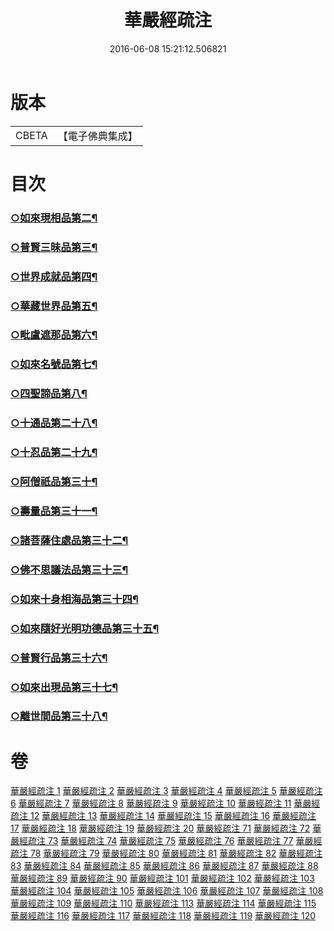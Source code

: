 #+TITLE: 華嚴經疏注 
#+DATE: 2016-06-08 15:21:12.506821

* 版本
 |     CBETA|【電子佛典集成】|

* 目次
*** [[file:KR6e0020_012.txt::012-0695c22][○如來現相品第二¶]]
*** [[file:KR6e0020_014.txt::014-0709c8][○普賢三昧品第三¶]]
*** [[file:KR6e0020_014.txt::014-0715a3][○世界成就品第四¶]]
*** [[file:KR6e0020_015.txt::015-0724a2][○華藏世界品第五¶]]
*** [[file:KR6e0020_018.txt::018-0737b17][○毗盧遮那品第六¶]]
*** [[file:KR6e0020_019.txt::019-0743c2][○如來名號品第七¶]]
*** [[file:KR6e0020_020.txt::020-0751b4][○四聖諦品第八¶]]
*** [[file:KR6e0020_072.txt::072-0761a16][○十通品第二十八¶]]
*** [[file:KR6e0020_072.txt::072-0766a2][○十忍品第二十九¶]]
*** [[file:KR6e0020_074.txt::074-0776a4][○阿僧祇品第三十¶]]
*** [[file:KR6e0020_074.txt::074-0777c19][○壽量品第三十一¶]]
*** [[file:KR6e0020_075.txt::075-0778b2][○諸菩薩住處品第三十二¶]]
*** [[file:KR6e0020_075.txt::075-0780b16][○佛不思議法品第三十三¶]]
*** [[file:KR6e0020_077.txt::077-0791b18][○如來十身相海品第三十四¶]]
*** [[file:KR6e0020_078.txt::078-0795a9][○如來隨好光明功德品第三十五¶]]
*** [[file:KR6e0020_079.txt::079-0799c17][○普賢行品第三十六¶]]
*** [[file:KR6e0020_080.txt::080-0804a11][○如來出現品第三十七¶]]
*** [[file:KR6e0020_084.txt::084-0835b8][○離世間品第三十八¶]]

* 卷
[[file:KR6e0020_001.txt][華嚴經疏注 1]]
[[file:KR6e0020_002.txt][華嚴經疏注 2]]
[[file:KR6e0020_003.txt][華嚴經疏注 3]]
[[file:KR6e0020_004.txt][華嚴經疏注 4]]
[[file:KR6e0020_005.txt][華嚴經疏注 5]]
[[file:KR6e0020_006.txt][華嚴經疏注 6]]
[[file:KR6e0020_007.txt][華嚴經疏注 7]]
[[file:KR6e0020_008.txt][華嚴經疏注 8]]
[[file:KR6e0020_009.txt][華嚴經疏注 9]]
[[file:KR6e0020_010.txt][華嚴經疏注 10]]
[[file:KR6e0020_011.txt][華嚴經疏注 11]]
[[file:KR6e0020_012.txt][華嚴經疏注 12]]
[[file:KR6e0020_013.txt][華嚴經疏注 13]]
[[file:KR6e0020_014.txt][華嚴經疏注 14]]
[[file:KR6e0020_015.txt][華嚴經疏注 15]]
[[file:KR6e0020_016.txt][華嚴經疏注 16]]
[[file:KR6e0020_017.txt][華嚴經疏注 17]]
[[file:KR6e0020_018.txt][華嚴經疏注 18]]
[[file:KR6e0020_019.txt][華嚴經疏注 19]]
[[file:KR6e0020_020.txt][華嚴經疏注 20]]
[[file:KR6e0020_071.txt][華嚴經疏注 71]]
[[file:KR6e0020_072.txt][華嚴經疏注 72]]
[[file:KR6e0020_073.txt][華嚴經疏注 73]]
[[file:KR6e0020_074.txt][華嚴經疏注 74]]
[[file:KR6e0020_075.txt][華嚴經疏注 75]]
[[file:KR6e0020_076.txt][華嚴經疏注 76]]
[[file:KR6e0020_077.txt][華嚴經疏注 77]]
[[file:KR6e0020_078.txt][華嚴經疏注 78]]
[[file:KR6e0020_079.txt][華嚴經疏注 79]]
[[file:KR6e0020_080.txt][華嚴經疏注 80]]
[[file:KR6e0020_081.txt][華嚴經疏注 81]]
[[file:KR6e0020_082.txt][華嚴經疏注 82]]
[[file:KR6e0020_083.txt][華嚴經疏注 83]]
[[file:KR6e0020_084.txt][華嚴經疏注 84]]
[[file:KR6e0020_085.txt][華嚴經疏注 85]]
[[file:KR6e0020_086.txt][華嚴經疏注 86]]
[[file:KR6e0020_087.txt][華嚴經疏注 87]]
[[file:KR6e0020_088.txt][華嚴經疏注 88]]
[[file:KR6e0020_089.txt][華嚴經疏注 89]]
[[file:KR6e0020_090.txt][華嚴經疏注 90]]
[[file:KR6e0020_101.txt][華嚴經疏注 101]]
[[file:KR6e0020_102.txt][華嚴經疏注 102]]
[[file:KR6e0020_103.txt][華嚴經疏注 103]]
[[file:KR6e0020_104.txt][華嚴經疏注 104]]
[[file:KR6e0020_105.txt][華嚴經疏注 105]]
[[file:KR6e0020_106.txt][華嚴經疏注 106]]
[[file:KR6e0020_107.txt][華嚴經疏注 107]]
[[file:KR6e0020_108.txt][華嚴經疏注 108]]
[[file:KR6e0020_109.txt][華嚴經疏注 109]]
[[file:KR6e0020_110.txt][華嚴經疏注 110]]
[[file:KR6e0020_113.txt][華嚴經疏注 113]]
[[file:KR6e0020_114.txt][華嚴經疏注 114]]
[[file:KR6e0020_115.txt][華嚴經疏注 115]]
[[file:KR6e0020_116.txt][華嚴經疏注 116]]
[[file:KR6e0020_117.txt][華嚴經疏注 117]]
[[file:KR6e0020_118.txt][華嚴經疏注 118]]
[[file:KR6e0020_119.txt][華嚴經疏注 119]]
[[file:KR6e0020_120.txt][華嚴經疏注 120]]

